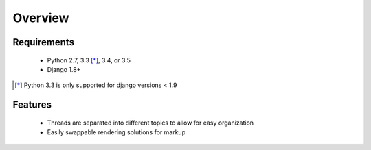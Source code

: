 ========
Overview
========

Requirements
============
  * Python 2.7, 3.3 [*]_, 3.4, or 3.5
  * Django 1.8+

.. [*] Python 3.3 is only supported for django versions < 1.9

Features
========
  * Threads are separated into different topics to allow for easy organization
  * Easily swappable rendering solutions for markup
